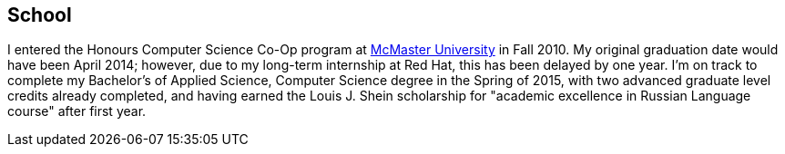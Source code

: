 == School

I entered the Honours Computer Science Co-Op program at
link:http://mcmaster.ca[McMaster University] in Fall 2010. My original
graduation date would have been April 2014; however, due to my long-term
internship at Red Hat, this has been delayed by one year. I'm on track
to complete my Bachelor's of Applied Science, Computer Science degree
in the Spring of 2015, with two advanced graduate level credits already
completed, and having earned the Louis J. Shein scholarship for "academic
excellence in Russian Language course" after first year.
